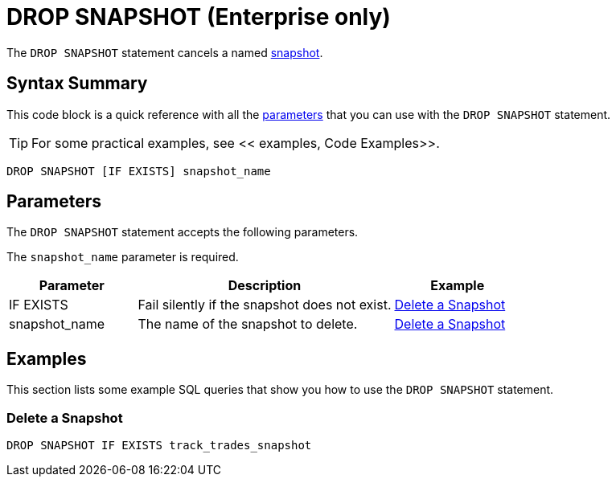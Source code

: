 = DROP SNAPSHOT (Enterprise only)
:description: The DROP SNAPSHOT statement cancels a named snapshot.

The `DROP SNAPSHOT` statement cancels a named xref:ROOT:glossary.adoc#snapshot[snapshot].

== Syntax Summary

This code block is a quick reference with all the <<parameters, parameters>> that you can use with the `DROP SNAPSHOT` statement.

TIP: For some practical examples, see << examples, Code Examples>>.

[source,sql]
----
DROP SNAPSHOT [IF EXISTS] snapshot_name
----

== Parameters

The `DROP SNAPSHOT` statement accepts the following parameters.

The `snapshot_name` parameter is required.

[cols="1a,2a,1a"]
|===
|Parameter | Description | Example

|IF EXISTS
|Fail silently if the snapshot does not exist.
|<<delete-a-snapshot, Delete a Snapshot>>

|snapshot_name
|The name of the snapshot to delete.
|<<delete-a-snapshot, Delete a Snapshot>>

|===

== Examples

This section lists some example SQL queries that show you how to use the `DROP SNAPSHOT` statement.

=== Delete a Snapshot

[source,sql]
----
DROP SNAPSHOT IF EXISTS track_trades_snapshot
----